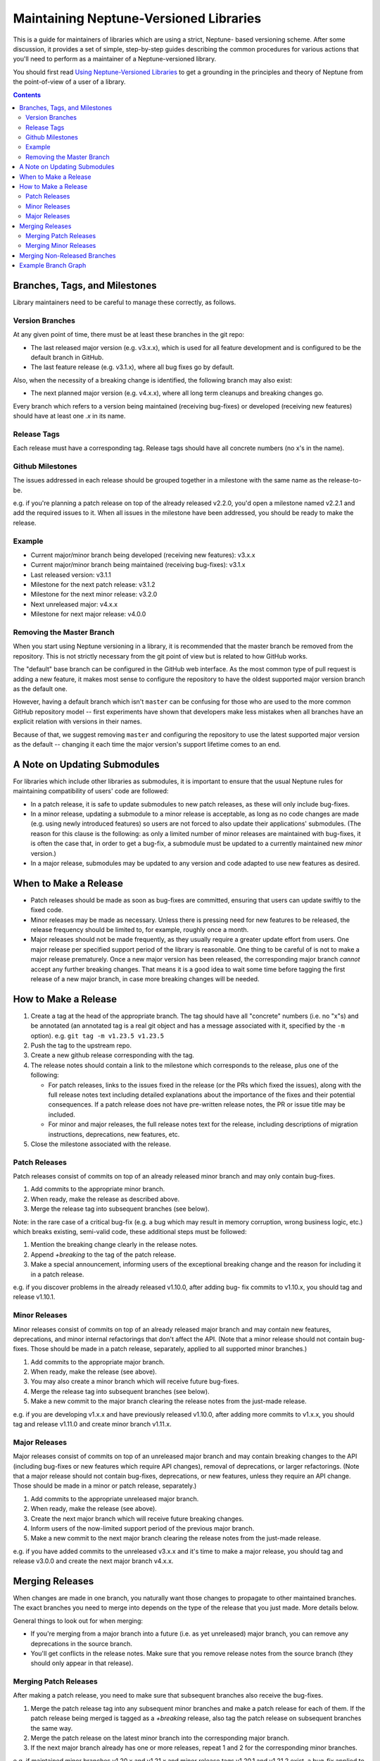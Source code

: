 =======================================
Maintaining Neptune-Versioned Libraries
=======================================

This is a guide for maintainers of libraries which are using a strict, Neptune-
based versioning scheme. After some discussion, it provides a set of simple,
step-by-step guides describing the common procedures for various actions that
you'll need to perform as a maintainer of a Neptune-versioned library.

You should first read `Using Neptune-Versioned Libraries <library-user.rst>`_ to
get a grounding in the principles and theory of Neptune from the point-of-view
of a user of a library.

.. contents::

Branches, Tags, and Milestones
------------------------------

Library maintainers need to be careful to manage these correctly, as follows.

Version Branches
~~~~~~~~~~~~~~~~

At any given point of time, there must be at least these branches in the git
repo:

* The last released major version (e.g. v3.x.x), which is used for all feature
  development and is configured to be the default branch in GitHub.
* The last feature release (e.g. v3.1.x), where all bug fixes go by default.

Also, when the necessity of a breaking change is identified, the following
branch may also exist:

* The next planned major version (e.g. v4.x.x), where all long term cleanups and
  breaking changes go.

Every branch which refers to a version being maintained (receiving bug-fixes) or
developed (receiving new features) should have at least one *.x* in its name.

Release Tags
~~~~~~~~~~~~

Each release must have a corresponding tag. Release tags should have all
concrete numbers (no x's in the name).

Github Milestones
~~~~~~~~~~~~~~~~~

The issues addressed in each release should be grouped together in a milestone
with the same name as the release-to-be.

e.g. if you're planning a patch release on top of the already released v2.2.0,
you'd open a milestone named v2.2.1 and add the required issues to it. When all
issues in the milestone have been addressed, you should be ready to make the
release.

Example
~~~~~~~

* Current major/minor branch being developed (receiving new features): v3.x.x
* Current major/minor branch being maintained (receiving bug-fixes): v3.1.x
* Last released version: v3.1.1
* Milestone for the next patch release: v3.1.2
* Milestone for the next minor release: v3.2.0
* Next unreleased major: v4.x.x
* Milestone for next major release: v4.0.0

Removing the Master Branch
~~~~~~~~~~~~~~~~~~~~~~~~~~

When you start using Neptune versioning in a library, it is recommended that the
master branch be removed from the repository. This is not strictly necessary
from the git point of view but is related to how GitHub works.

The "default" base branch can be configured in the GitHub web interface. As the
most common type of pull request is adding a new feature, it makes most sense to
configure the repository to have the oldest supported major version branch as
the default one.

However, having a default branch which isn't ``master`` can be confusing for
those who are used to the more common GitHub repository model -- first
experiments have shown that developers make less mistakes when all branches have
an explicit relation with versions in their names.

Because of that, we suggest removing ``master`` and configuring the repository
to use the latest supported major version as the default -- changing it each
time the major version's support lifetime comes to an end.

A Note on Updating Submodules
-----------------------------

For libraries which include other libraries as submodules, it is important to
ensure that the usual Neptune rules for maintaining compatibility of users' code
are followed:

* In a patch release, it is safe to update submodules to new patch releases, as
  these will only include bug-fixes.
* In a minor release, updating a submodule to a minor release is acceptable, as
  long as no code changes are made (e.g. using newly introduced features) so
  users are not forced to also update their applications' submodules. (The
  reason for this clause is the following: as only a limited number of minor
  releases are maintained with bug-fixes, it is often the case that, in order to
  get a bug-fix, a submodule must be updated to a currently maintained new
  *minor* version.)
* In a major release, submodules may be updated to any version and code adapted
  to use new features as desired.

When to Make a Release
----------------------

* Patch releases should be made as soon as bug-fixes are committed, ensuring
  that users can update swiftly to the fixed code.
* Minor releases may be made as necessary. Unless there is pressing need for new
  features to be released, the release frequency should be limited to, for
  example, roughly once a month.
* Major releases should not be made frequently, as they usually require a
  greater update effort from users. One major release per specified support
  period of the library is reasonable. One thing to be careful of is not to make
  a major release prematurely. Once a new major version has been released, the
  corresponding major branch *cannot* accept any further breaking changes. That
  means it is a good idea to wait some time before tagging the first release of
  a new major branch, in case more breaking changes will be needed.

How to Make a Release
---------------------

1. Create a tag at the head of the appropriate branch. The tag should have all
   "concrete" numbers (i.e. no "x"s) and be annotated (an annotated tag is a
   real git object and has a message associated with it, specified by the ``-m``
   option). e.g. ``git tag -m v1.23.5 v1.23.5``
2. Push the tag to the upstream repo.
3. Create a new github release corresponding with the tag.
4. The release notes should contain a link to the milestone which corresponds
   to the release, plus one of the following:

   * For patch releases, links to the issues fixed in the release (or the
     PRs which fixed the issues), along with the full release notes text
     including detailed explanations about the importance of the fixes and
     their potential consequences. If a patch release does not have
     pre-written release notes, the PR or issue title may be included.
   * For minor and major releases, the full release notes text for the
     release, including descriptions of migration instructions, deprecations,
     new features, etc.

5. Close the milestone associated with the release.

Patch Releases
~~~~~~~~~~~~~~

Patch releases consist of commits on top of an already released minor branch and
may only contain bug-fixes.

1. Add commits to the appropriate minor branch.
2. When ready, make the release as described above.
3. Merge the release tag into subsequent branches (see below).

Note: in the rare case of a critical bug-fix (e.g. a bug which may result in
memory corruption, wrong business logic, etc.) which breaks existing, semi-valid
code, these additional steps must be followed:

1. Mention the breaking change clearly in the release notes.
2. Append `+breaking` to the tag of the patch release.
3. Make a special announcement, informing users of the exceptional breaking
   change and the reason for including it in a patch release.

e.g. if you discover problems in the already released v1.10.0, after adding bug-
fix commits to v1.10.x, you should tag and release v1.10.1.

Minor Releases
~~~~~~~~~~~~~~

Minor releases consist of commits on top of an already released major branch and
may contain new features, deprecations, and minor internal refactorings that
don't affect the API. (Note that a minor release should not contain bug-fixes.
Those should be made in a patch release, separately, applied to all supported
minor branches.)

1. Add commits to the appropriate major branch.
2. When ready, make the release (see above).
3. You may also create a minor branch which will receive future bug-fixes.
4. Merge the release tag into subsequent branches (see below).
5. Make a new commit to the major branch clearing the release notes from the
   just-made release.

e.g. if you are developing v1.x.x and have previously released v1.10.0, after
adding more commits to v1.x.x, you should tag and release v1.11.0 and create
minor branch v1.11.x.

Major Releases
~~~~~~~~~~~~~~

Major releases consist of commits on top of an unreleased major branch and may
contain breaking changes to the API (including bug-fixes or new features which
require API changes), removal of deprecations, or larger refactorings. (Note
that a major release should not contain bug-fixes, deprecations, or new
features, unless they require an API change. Those should be made in a minor or
patch release, separately.)

1. Add commits to the appropriate unreleased major branch.
2. When ready, make the release (see above).
3. Create the next major branch which will receive future breaking changes.
4. Inform users of the now-limited support period of the previous major
   branch.
5. Make a new commit to the next major branch clearing the release notes from
   the just-made release.

e.g. if you have added commits to the unreleased v3.x.x and it's time to make a
major release, you should tag and release v3.0.0 and create the next major
branch v4.x.x.

Merging Releases
----------------

When changes are made in one branch, you naturally want those changes to
propagate to other maintained branches. The exact branches you need to merge
into depends on the type of the release that you just made. More details below.

General things to look out for when merging:

* If you're merging from a major branch into a future (i.e. as yet unreleased)
  major branch, you can remove any deprecations in the source branch.
* You'll get conflicts in the release notes. Make sure that you remove release
  notes from the source branch (they should only appear in that release).

Merging Patch Releases
~~~~~~~~~~~~~~~~~~~~~~

After making a patch release, you need to make sure that subsequent branches
also receive the bug-fixes.

1. Merge the patch release tag into any subsequent minor branches and make a
   patch release for each of them. If the patch release being merged is tagged
   as a `+breaking` release, also tag the patch release on subsequent branches
   the same way.
2. Merge the patch release on the latest minor branch into the corresponding
   major branch.
3. If the next major branch already has one or more releases, repeat 1 and 2 for
   the corresponding minor branches.

e.g. if maintained minor branches v1.20.x and v1.21.x and minor release tags
v1.20.1 and v1.21.2 exist, a bug-fix applied to v1.20.x and released as v1.20.2
should be merged into v1.21.x and released as v1.21.3. v1.21.3 would then be
merged into v1.x.x. If the newer major branch v2.x.x exists, along with minor
branch v2.0.x and release tag v2.0.0, then v1.21.3 would be merged into v2.0.x
and released as v2.0.1. v2.0.1 would then be merged into v2.x.x.

Merging Minor Releases
~~~~~~~~~~~~~~~~~~~~~~

After making a minor release, you need to make sure that subsequent branches
also receive the new features.

1. Merge the minor release tag into any subsequent major branches.
2. Optionally, make a minor release on the subsequent major branches.

e.g. if a minor release v1.2.0 is made (by tagging the head of v1.x.x) and the
newer major branch v2.x.x exists, then v1.2.0 would then be merged into
v2.x.x. The new head of v2.x.x may optionally be tagged and released.

Merging Non-Released Branches
-----------------------------

It's fine to merge from one major branch to another at any time, as required --
you don't need to make a release every time. It can be useful to make a habit of
making such merges so as to minimise the amount of changes that need to be
merged at once, thus easing maintenance.

e.g. if you've added new, unreleased features in v3.x.x, you can merge into
v4.x.x at any time, to bring the new features into the next major branch.

Example Branch Graph
--------------------

Putting all of the above together, an example of how part of the evolution of a
Neptune-versioned library might look follows.

Lines define branches and their relations:

- ``-``: commit history for a branch (left == older)
- ``/`` or ``\``: merging (always happens from lower version to higher one)
- ``|``: tagging or forking a branch

Letters within a dashed line highlight different types of commits:

- ``B``: commit with a bug-fix
- ``F``: commit with backwards-compatible feature
- ``D``: commit which deprecates symbols
- ``X``: commit with a breaking change
- ``M``: merge commit

.. code::

                                     .---X--X--X--M--F--X--F----F----M--> v4.x.x
                                    /            /       \          /
                                   /            /         +-B--M---B----> v4.0.x
                                  /       .----´          |   /    |
                                 /       /            v4.0.0 /  v4.0.1
                                /       /     .-------------´
                               /       /     /
     --F--F-----M--F--M--F-D--D--F-F--M-----M--------------------F------> v3.x.x
           \   /     /         \     /     /                     |\
            +-B--B--B--.        +---B--B--B--.                   | `----> v3.2.x
            | |     |   \       |   |     |   \               v3.2.0
       v3.0.0 |  v3.0.2  \   v3.1.0 |  v3.1.2  `------------------------> v3.1.x
           v3.0.1         \      v3.1.1
                           `--------------------------------------------> v3.0.x

Note that, for simplicity, this graph assumes that only the latest minor release
gets bug-fixes. In practice, this may not be true for more mature libraries and
bug-fixes will be based on v3.0.x even if v3.1.0 has been already released. In
this case, v3.0.3 would be first merged to v3.1.x and only later would v3.1.3 be
merged into v3.x.x.

